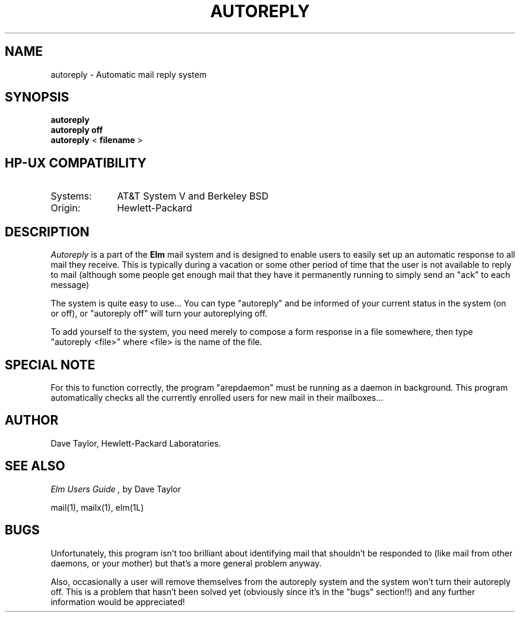 .TH AUTOREPLY 1L 
.ad b
.SH NAME
autoreply - Automatic mail reply system
.SH SYNOPSIS
.B autoreply
.br
.B "autoreply off"
.br
.B autoreply
<
.B filename
>
.PP
.SH HP-UX COMPATIBILITY
.TP 10
Systems:
AT&T System V and Berkeley BSD
.TP
Origin:
Hewlett-Packard
.SH DESCRIPTION
.I Autoreply\^
is a part of the 
.B Elm
mail system and is designed to enable users to easily set up
an automatic response to all mail they receive.  This is
typically during a vacation or some other period of time that
the user is not available to reply to mail (although some
people get enough mail that they have it permanently running
to simply send an "ack" to each message)
.PP
The system is quite easy to use...
You can type "autoreply" and be informed of your current
status in the system (on or off), or "autoreply off" will
turn your autoreplying off.
.PP
To add yourself to the system, you need merely to compose a
form response in a file somewhere, then type "autoreply <file>"
where <file> is the name of the file.
.SH "SPECIAL NOTE"
For this to function correctly, the program "arepdaemon" must
be running as a daemon in background.  This program automatically
checks all the currently enrolled users for new mail in their
mailboxes...
.SH AUTHOR
Dave Taylor, Hewlett-Packard Laboratories.
.SH SEE ALSO
.I "Elm Users Guide", 
by Dave Taylor
.sp
.br
mail(1), mailx(1), elm(1L)
.SH "BUGS"
Unfortunately, this program isn't too brilliant about identifying
mail that shouldn't be responded to (like mail from other
daemons, or your mother) but that's a more general problem anyway.
.sp
Also, occasionally a user will remove themselves from the
autoreply system and the system won't turn their autoreply
off.  This is a problem that hasn't been solved yet (obviously
since it's in the "bugs" section!!) and any further information
would be appreciated!
